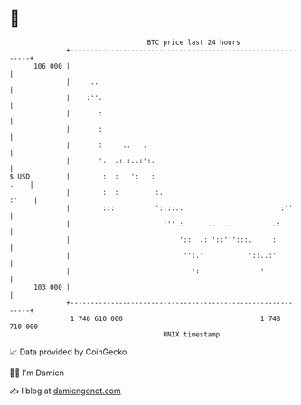 * 👋

#+begin_example
                                     BTC price last 24 hours                    
                 +------------------------------------------------------------+ 
         106 000 |                                                            | 
                 |     ..                                                     | 
                 |    :''.                                                    | 
                 |       :                                                    | 
                 |       :                                                    | 
                 |       :     ..   .                                         | 
                 |       '.  .: :..:':.                                       | 
   $ USD         |        :  :   ':   :                                  .    | 
                 |        :  :         :.                               :'    | 
                 |        :::          ':.::..                        :''     | 
                 |                       ''' :      ..  ..          .:        | 
                 |                           '::  .: '::''':::.     :         | 
                 |                            '':.'           '::..:'         | 
                 |                              ':               '            | 
         103 000 |                                                            | 
                 +------------------------------------------------------------+ 
                  1 748 610 000                                  1 748 710 000  
                                         UNIX timestamp                         
#+end_example
📈 Data provided by CoinGecko

🧑‍💻 I'm Damien

✍️ I blog at [[https://www.damiengonot.com][damiengonot.com]]
